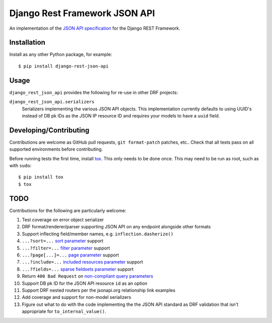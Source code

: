 ==============================
Django Rest Framework JSON API
==============================

An implementation of the `JSON API specification`_ for the Django REST
Framework.


------------
Installation
------------

Install as any other Python package, for example::

  $ pip install django-rest-json-api


-----
Usage
-----

``django_rest_json_api`` provides the following for re-use in other DRF projects:

``django_rest_json_api.serializers``
  Serializers implementing the various JSON API objects.  This implementation
  currently defaults to using UUID's instead of DB pk IDs as the JSON IP
  resource ID and requires your models to have a ``uuid`` field.



-----------------------
Developing/Contributing
-----------------------

Contributions are welcome as GitHub pull requests, ``git format-patch`` patches,
etc..  Check that all tests pass on all supported environments before
contributing.

Before running tests the first time, install `tox`_.  This only needs to be
done once.  This may need to be run as root, such as with ``sudo``::

  $ pip install tox
  $ tox


----
TODO
----

Contributions for the following are particularly welcome:

#. Test coverage on error object serializer
#. DRF format/renderer/parser supporting JSON API on any endpoint alongside
   other formats
#. Support inflecting field/member names, e.g. ``inflection.dasherize()``
#. ``...?sort=...`` `sort parameter`_ support
#. ``...?filter=...`` `filter parameter`_ support
#. ``...?page[...]=...`` `page parameter`_ support
#. ``...?include=...`` `included resources parameter`_ support
#. ``...?fields=...`` `sparse fieldsets parameter`_ support
#. Return ``400 Bad Request`` on `non-compliant query parameters`_
#. Support DB pk ID for the JSON API resource ``id`` as an option
#. Support DRF nested routers per the jsonapi.org relationship link examples
#. Add coverage and support for non-model serializers
#. Figure out what to do with the code implementing the the JSON API standard
   as DRF validation that isn't appropriate for ``to_internal_value()``.
  

.. _JSON API specification: http://jsonapi.org/format/
.. _tox: https://tox.readthedocs.io/en/latest/

.. _sort parameter: http://jsonapi.org/format/#fetching-sorting
.. _filter parameter: http://jsonapi.org/format/#fetching-filtering
.. _page parameter: http://jsonapi.org/format/#fetching-pagination
.. _included resources parameter: http://jsonapi.org/format/#fetching-includes
.. _sparse fieldsets parameter: http://jsonapi.org/format/#fetching-sparse-fieldsets
.. _non-compliant query parameters: http://jsonapi.org/format/#query-parameters
